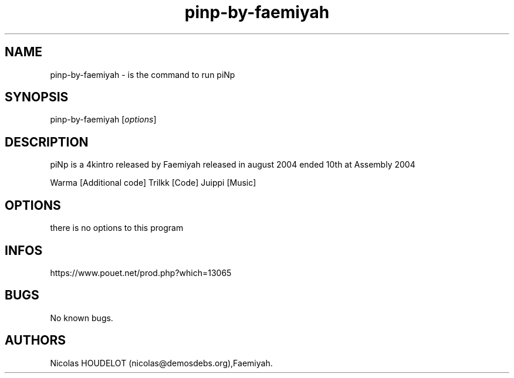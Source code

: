 .\" Automatically generated by Pandoc 3.1.3
.\"
.\" Define V font for inline verbatim, using C font in formats
.\" that render this, and otherwise B font.
.ie "\f[CB]x\f[]"x" \{\
. ftr V B
. ftr VI BI
. ftr VB B
. ftr VBI BI
.\}
.el \{\
. ftr V CR
. ftr VI CI
. ftr VB CB
. ftr VBI CBI
.\}
.TH "pinp-by-faemiyah" "6" "2024-03-30" "piNp User Manuals" ""
.hy
.SH NAME
.PP
pinp-by-faemiyah - is the command to run piNp
.SH SYNOPSIS
.PP
pinp-by-faemiyah [\f[I]options\f[R]]
.SH DESCRIPTION
.PP
piNp is a 4kintro released by Faemiyah released in august 2004 ended
10th at Assembly 2004
.PP
Warma [Additional code] Trilkk [Code] Juippi [Music]
.SH OPTIONS
.PP
there is no options to this program
.SH INFOS
.PP
https://www.pouet.net/prod.php?which=13065
.SH BUGS
.PP
No known bugs.
.SH AUTHORS
Nicolas HOUDELOT (nicolas\[at]demosdebs.org),Faemiyah.

